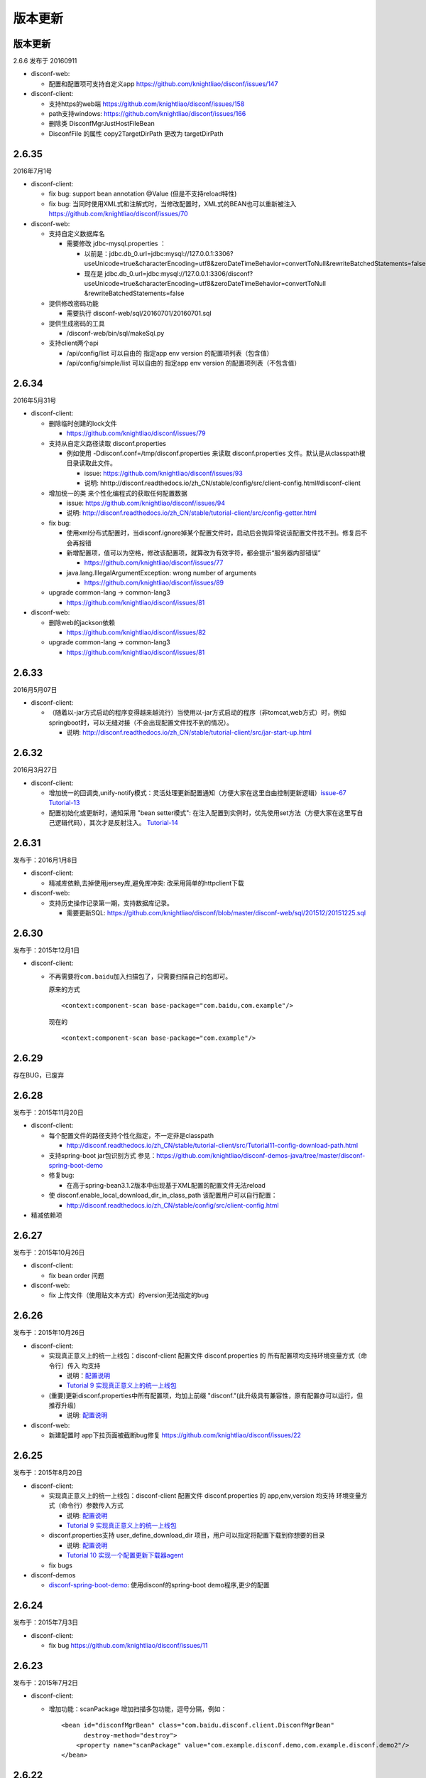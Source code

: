 版本更新
========

版本更新
--------

2.6.6 发布于 20160911

-  disconf-web:

   -  配置和配置项可支持自定义app
      https://github.com/knightliao/disconf/issues/147

-  disconf-client:

   -  支持https的web端 https://github.com/knightliao/disconf/issues/158
   -  path支持windows: https://github.com/knightliao/disconf/issues/166
   -  删除类 DisconfMgrJustHostFileBean
   -  DisconfFile 的属性 copy2TargetDirPath 更改为 targetDirPath

2.6.35
------

2016年7月1号

-  disconf-client:

   -  fix bug: support bean annotation @Value (但是不支持reload特性)
   -  fix bug:
      当同时使用XML式和注解式时，当修改配置时，XML式的BEAN也可以重新被注入
      https://github.com/knightliao/disconf/issues/70

-  disconf-web:

   -  支持自定义数据库名

      -  需要修改 jdbc-mysql.properties ：

         -  以前是：jdbc.db\_0.url=jdbc:mysql://127.0.0.1:3306?useUnicode=true&characterEncoding=utf8&zeroDateTimeBehavior=convertToNull&rewriteBatchedStatements=false
         -  现在是
            jdbc.db\_0.url=jdbc:mysql://127.0.0.1:3306/disconf?useUnicode=true&characterEncoding=utf8&zeroDateTimeBehavior=convertToNull
            &rewriteBatchedStatements=false

   -  提供修改密码功能

      -  需要执行 disconf-web/sql/20160701/20160701.sql

   -  提供生成密码的工具

      -  /disconf-web/bin/sql/makeSql.py

   -  支持client两个api

      -  /api/config/list 可以自由的 指定app env version
         的配置项列表（包含值）
      -  /api/config/simple/list 可以自由的 指定app env version
         的配置项列表（不包含值）

2.6.34
------

2016年5月31号

-  disconf-client:

   -  删除临时创建的lock文件

      -  https://github.com/knightliao/disconf/issues/79

   -  支持从自定义路径读取 disconf.properties

      -  例如使用 -Ddisconf.conf=/tmp/disconf.properties 来读取
         disconf.properties 文件。默认是从classpath根目录读取此文件。

         -  issue: https://github.com/knightliao/disconf/issues/93
         -  说明:
            hhttp://disconf.readthedocs.io/zh\_CN/stable/config/src/client-config.html#disconf-client

   -  增加统一的类 来个性化编程式的获取任何配置数据

      -  issue: https://github.com/knightliao/disconf/issues/94
      -  说明:
         http://disconf.readthedocs.io/zh_CN/stable/tutorial-client/src/config-getter.html

   -  fix bug:

      -  使用xml分布式配置时，当disconf.ignore掉某个配置文件时，启动后会抛异常说该配置文件找不到。修复后不会再报错
      -  新增配置项，值可以为空格，修改该配置项，就算改为有效字符，都会提示“服务器内部错误”

         -  https://github.com/knightliao/disconf/issues/77

      -  java.lang.IllegalArgumentException: wrong number of arguments

         -  https://github.com/knightliao/disconf/issues/89

   -  upgrade common-lang -> common-lang3

      -  https://github.com/knightliao/disconf/issues/81

-  disconf-web:

   -  删除web的jackson依赖

      -  https://github.com/knightliao/disconf/issues/82

   -  upgrade common-lang -> common-lang3

      -  https://github.com/knightliao/disconf/issues/81

2.6.33
------

2016月5月07日

-  disconf-client:

   -  （随着以-jar方式启动的程序变得越来越流行）当使用以-jar方式启动的程序（非tomcat,web方式）时，例如springboot时，可以无缝对接（不会出现配置文件找不到的情况）。

      -  说明:
         http://disconf.readthedocs.io/zh_CN/stable/tutorial-client/src/jar-start-up.html

2.6.32
------

2016月3月27日

-  disconf-client:

   -  增加统一的回调类,unify-notify模式：灵活处理更新配置通知（方便大家在这里自由控制更新逻辑）\ `issue-67 <https://github.com/knightliao/disconf/issues/67>`__
      `Tutorial-13 <http://disconf.readthedocs.io/zh_CN/stable/tutorial-client/src/Tutorial13-unify-notify.html>`__
   -  配置初始化或更新时，通知采用 "bean setter模式":
      在注入配置到实例时，优先使用set方法（方便大家在这里写自己逻辑代码），其次才是反射注入。
      `Tutorial-14 <http://disconf.readthedocs.io/zh_CN/stable/tutorial-client/src/Tutorial14-bean-setter-mode.html>`__

2.6.31
------

发布于：2016月1月8日

-  disconf-client:

   -  精减库依赖,去掉使用jersey库,避免库冲突: 改采用简单的httpclient下载

-  disconf-web:

   -  支持历史操作记录第一期，支持数据库记录。

      -  需要更新SQL:
         https://github.com/knightliao/disconf/blob/master/disconf-web/sql/201512/20151225.sql

2.6.30
------

发布于：2015年12月1日

-  disconf-client:

   -  不再需要将\ ``com.baidu``\ 加入扫描包了，只需要扫描自己的包即可。

      原来的方式

      ::

          <context:component-scan base-package="com.baidu,com.example"/>

      现在的

      ::

          <context:component-scan base-package="com.example"/>

2.6.29
------

存在BUG，已废弃

2.6.28
------

发布于：2015年11月20日

-  disconf-client:

   -  每个配置文件的路径支持个性化指定，不一定非是classpath

      -  http://disconf.readthedocs.io/zh_CN/stable/tutorial-client/src/Tutorial11-config-download-path.html

   -  支持spring-boot jar包识别方式
      参见：\ https://github.com/knightliao/disconf-demos-java/tree/master/disconf-spring-boot-demo
   -  修复bug:

      -  在高于spring-bean3.1.2版本中出现基于XML配置的配置文件无法reload

   -  使 disconf.enable\_local\_download\_dir\_in\_class\_path
      该配置用户可以自行配置：

      -  http://disconf.readthedocs.io/zh_CN/stable/config/src/client-config.html

-  精减依赖项

2.6.27
------

发布于：2015年10月26日

-  disconf-client:

   -  fix bean order 问题

-  disconf-web:

   -  fix 上传文件（使用贴文本方式）的version无法指定的bug

2.6.26
------

发布于：2015年10月26日

-  disconf-client:

   -  实现真正意义上的统一上线包：disconf-client 配置文件
      disconf.properties 的 所有配置项均支持环境变量方式（命令行）传入
      均支持

      -  说明：\ `配置说明 <http://disconf.readthedocs.io/zh_CN/stable/config/src/client-config.html>`__
      -  `Tutorial 9
         实现真正意义上的统一上线包 <http://disconf.readthedocs.io/zh_CN/stable/tutorial-client/src/Tutorial9.html>`__

   -  (重要)更新disconf.properties中所有配置项，均加上前缀
      "disconf."(此升级具有兼容性，原有配置亦可以运行，但推荐升级)

      -  说明:
         `配置说明 <http://disconf.readthedocs.io/zh_CN/stable/config/src/client-config.html>`__

-  disconf-web:

   -  新建配置时 app下拉页面被截断bug修复
      https://github.com/knightliao/disconf/issues/22

2.6.25
------

发布于：2015年8月20日

-  disconf-client:

   -  实现真正意义上的统一上线包：disconf-client 配置文件
      disconf.properties 的 app,env,version 均支持
      环境变量方式（命令行）参数传入方式

      -  说明:
         `配置说明 <http://disconf.readthedocs.io/zh_CN/stable/config/src/client-config.html>`__
      -  `Tutorial 9
         实现真正意义上的统一上线包 <http://disconf.readthedocs.io/zh_CN/stable/tutorial-client/src/Tutorial9.html>`__

   -  disconf.properties支持 user\_define\_download\_dir
      项目，用户可以指定将配置下载到你想要的目录

      -  说明:
         `配置说明 <http://disconf.readthedocs.io/zh_CN/stable/config/src/client-config.html>`__
      -  `Tutorial 10
         实现一个配置更新下载器agent <http://disconf.readthedocs.io/zh_CN/stable/tutorial-client/src/Tutorial10.html>`__

   -  fix bugs

-  disconf-demos

   -  `disconf-spring-boot-demo <https://github%20.com/knightliao/disconf/tree/dev/disconf-demos/disconf-spring-boot-demo>`__:
      使用disconf的spring-boot demo程序,更少的配置

2.6.24
------

发布于：2015年7月3日

-  disconf-client:

   -  fix bug https://github.com/knightliao/disconf/issues/11

2.6.23
------

发布于：2015年7月2日

-  disconf-client:

   -  增加功能：scanPackage 增加扫描多包功能，逗号分隔，例如：

      ::

          <bean id="disconfMgrBean" class="com.baidu.disconf.client.DisconfMgrBean"
                destroy-method="destroy">
              <property name="scanPackage" value="com.example.disconf.demo,com.example.disconf.demo2"/>
          </bean>

2.6.22
------

发布于：2015年6月3日

-  disconf-client:

   -  fix bug:
      当enable.remote.conf为false时，disconf-client可能无法读取本地配置的问题

2.6.21
------

发布于：2015年4月14日

-  disconf-client:

   -  其它小修改
   -  优化 pom.xml

2.6.20
------

发布于：2015年3月27日

-  disconf-client:

   -  `支持基于XML配置的，无任何代码侵入的
      分布式配置 <http://disconf.readthedocs.io/zh_CN/stable/tutorial-client/src/Tutorial8.html>`__

2.6.19
------

发布于：2015年1月22日

-  disconf-client:

   -  `支持任意文件的配置托管 <http://disconf.readthedocs.io/zh_CN/stable/tutorial-client/src/Tutorial5.html>`__
   -  `回调时支持以配置key作为key <http://disconf.readthedocs.io/zh_CN/stable/tutorial-client/src/Tutorial2.html>`__

-  disconf-web:

   -  支持角色系统【普通，管理员，只读管理员】
   -  当配置文件里面含有unicode时，支持显示成UTF8

2.6.18
------

发布于：2014年12月19日

-  disconf-client:

   -  FIX BUG:
      同一台机器多个实例使用同一个classpath下的并发设置配置文件BUG（非常重要）
   -  FIX BUG: disconf store use 'get' （非常重要）

2.6.16
------

发布于：2014年12月3日

-  disconf-client:

   -  fix zookeeper session expired error:
      当ZK集群不可用时，disconf-client可以自动重连，并保证配置watch信息不丢失。

-  disconf-web:

   -  `主页配置获取、ZK监控情况改成ajax请求（为了避免主页载入数据太多） <http://disconf.readthedocs.io/zh_CN/stable/tutorial-web/src/Tutorial6.html>`__
   -  `支持新建、修改任何配置时发送邮件通知 <hhttp://disconf.readthedocs.io/zh_CN/stable/tutorial-web/src/Tutorial6.html>`__
   -  `支持多用户对多APP的权限控制 <http://disconf.readthedocs.io/zh_CN/stable/tutorial-web/src/Tutorial6.html>`__
   -  `支持定时校验中心的配置 和
      多客户端配置的一致性 <http://disconf.readthedocs.io/zh_CN/stable/tutorial-web/src/Tutorial6.html>`__

2.6.15
------

发布于：2014年11月7日

-  disconf-client:

   -  `非注解式（托管式）的配置文件添加，增加额外的定义方式。原有的方式（2.6.14版本）的方式亦兼容，但不推荐使用。 <http://disconf.readthedocs.io/zh_CN/stable/tutorial-client/src/Tutorial5.html>`__
   -  `非注解式（托管式）的配置文件额外支持xml（以前仅支持properties）格式。 <http://disconf.readthedocs.io/zh_CN/stable/tutorial-client/src/Tutorial5.html>`__

2.6.14
------

发布于：2014年9月18日

-  disconf-client:

   -  `支持非注解方式（托管式）的配置文件统一化（只支持.propertes格式) <http://disconf.readthedocs.io/zh_CN/stable/tutorial-client/src/Tutorial5.html>`__
   -  fix bug: 静态配置文件无法动态更新的BUG
   -  ZK session expire time enlarge from 5 to 30 seconds
   -  `支持自定义过滤分布式配置 <http://disconf.readthedocs.io/zh_CN/stable/tutorial-client/src/Tutorial7.html>`__

-  disconf-web: 支持更便捷人性化的ZK查询

   -  配置文件的输入支持 直接文本输入+上传配置文件方式
   -  支持配置文件下载，批量下载
   -  支持显示配置所影响的机器源，并提供配置数据校验工具
   -  全新Web主页

2.6.13
------

发布于：2014年9月4日

-  fix bug: 配置里解析Integer（或类似非String）数据时出错
-  Zoo Preifix: client get this value from server, not from local config
-  fix bug:
   disconf不是最高优先级启动，导致在本地没有配置文件时，PropertyPlaceholderConfigurer在Disconf启动前初始化，
   location为空，因此它认为没有配置文件存在，出现Spring启动失败。
   修改方法是，使用BeanDefinitionRegistryPostProcessor使Disconf最高优先级启动，这样后面执行PropertyPlaceholderConfigurer初始化
   时就可以发现所有的配置文件。

2.6.11 & 2.6.12
---------------

-  修复BUG: 当不使用Disconf时，close会有Null异常
-  打日志策略更新：原则上日志为Debug，出错为ERROR，需要注意为WARN

2.6.10
------

-  change log:

   -  注入静态配置域时不再打印错误字段
   -  配置完成后打印配置仓库时打印方式pretty化

-  修复BUG:
   支持空配置文件类，如EmptyConf.java，可以使用它来实现简单的同步

2.6.9
-----

-  FixBug：找不到 disconf\_sys.properties
-  增加功能：

   -  支持静态配置文件分布式
   -  支持配置配置项分布式

2.6.8
-----

-  Init Version
